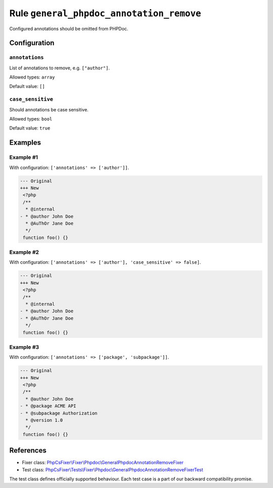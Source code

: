 =========================================
Rule ``general_phpdoc_annotation_remove``
=========================================

Configured annotations should be omitted from PHPDoc.

Configuration
-------------

``annotations``
~~~~~~~~~~~~~~~

List of annotations to remove, e.g. ``["author"]``.

Allowed types: ``array``

Default value: ``[]``

``case_sensitive``
~~~~~~~~~~~~~~~~~~

Should annotations be case sensitive.

Allowed types: ``bool``

Default value: ``true``

Examples
--------

Example #1
~~~~~~~~~~

With configuration: ``['annotations' => ['author']]``.

.. code-block:: diff

   --- Original
   +++ New
    <?php
    /**
     * @internal
   - * @author John Doe
     * @AuThOr Jane Doe
     */
    function foo() {}

Example #2
~~~~~~~~~~

With configuration: ``['annotations' => ['author'], 'case_sensitive' => false]``.

.. code-block:: diff

   --- Original
   +++ New
    <?php
    /**
     * @internal
   - * @author John Doe
   - * @AuThOr Jane Doe
     */
    function foo() {}

Example #3
~~~~~~~~~~

With configuration: ``['annotations' => ['package', 'subpackage']]``.

.. code-block:: diff

   --- Original
   +++ New
    <?php
    /**
     * @author John Doe
   - * @package ACME API
   - * @subpackage Authorization
     * @version 1.0
     */
    function foo() {}
References
----------

- Fixer class: `PhpCsFixer\\Fixer\\Phpdoc\\GeneralPhpdocAnnotationRemoveFixer <./../../../src/Fixer/Phpdoc/GeneralPhpdocAnnotationRemoveFixer.php>`_
- Test class: `PhpCsFixer\\Tests\\Fixer\\Phpdoc\\GeneralPhpdocAnnotationRemoveFixerTest <./../../../tests/Fixer/Phpdoc/GeneralPhpdocAnnotationRemoveFixerTest.php>`_

The test class defines officially supported behaviour. Each test case is a part of our backward compatibility promise.
